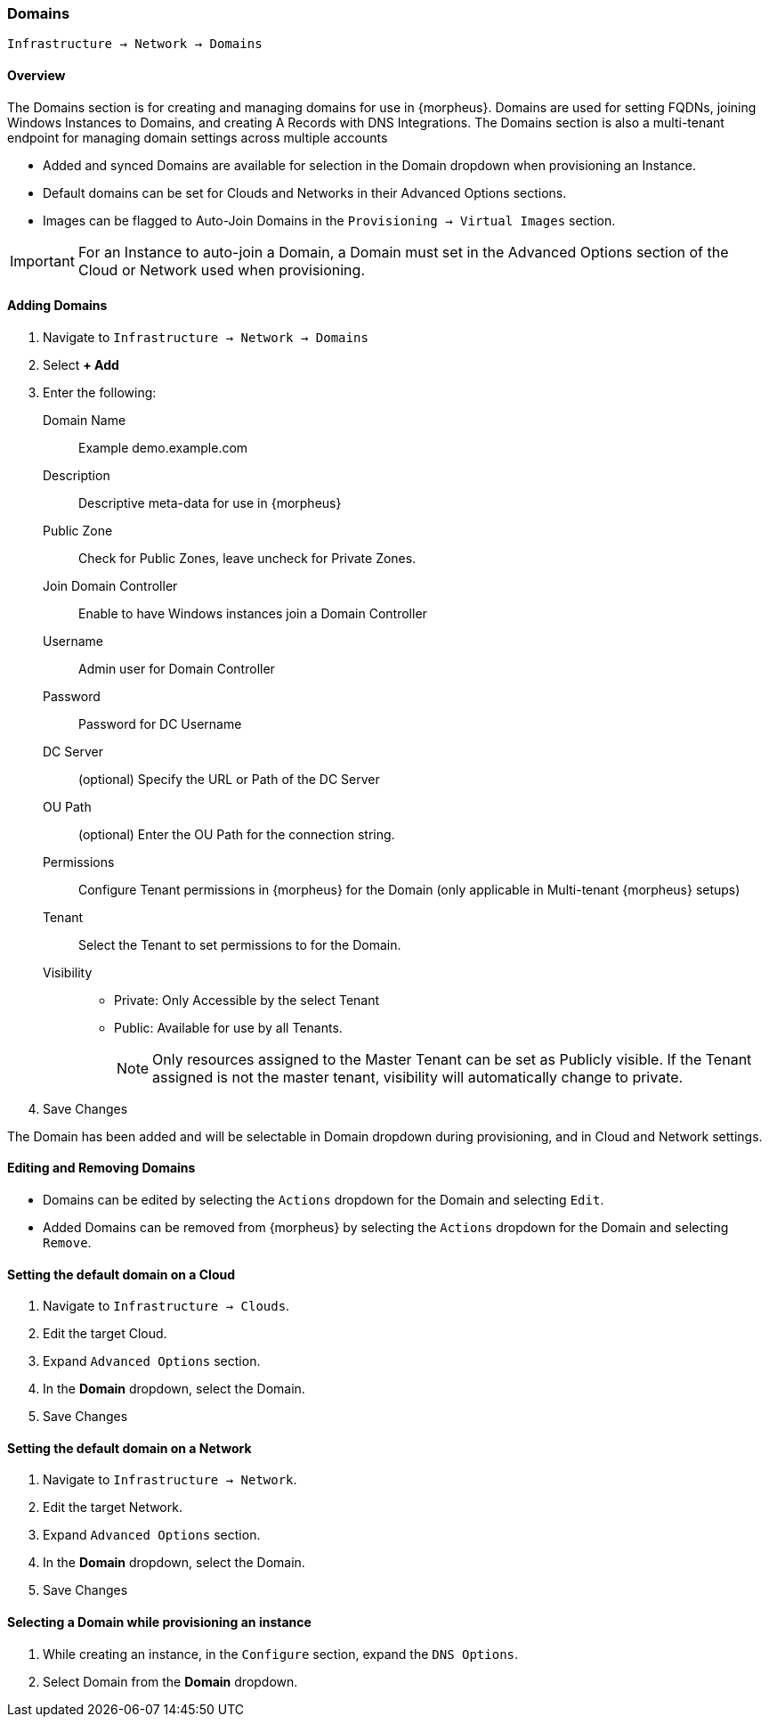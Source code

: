 [[domains]]

=== Domains

`Infrastructure -> Network -> Domains`

==== Overview

The Domains section is for creating and managing domains for use in {morpheus}. Domains are used for setting FQDNs, joining Windows Instances to Domains, and creating A Records with DNS Integrations. The Domains section is also a multi-tenant endpoint for managing domain settings across multiple accounts

* Added and synced Domains are available for selection in the Domain dropdown when provisioning an Instance.
* Default domains can be set for Clouds and Networks in their Advanced Options sections.
* Images can be flagged to Auto-Join Domains in the `Provisioning -> Virtual Images` section.

IMPORTANT: For an Instance to auto-join a Domain, a Domain must set in the Advanced Options section of the Cloud or Network used when provisioning.

==== Adding Domains

. Navigate to `Infrastructure -> Network -> Domains`
. Select *+ Add*
. Enter the following:
Domain Name:: Example demo.example.com
Description:: Descriptive meta-data for use in {morpheus}
Public Zone:: Check for Public Zones, leave uncheck for Private Zones.
Join Domain Controller:: Enable to have Windows instances join a Domain Controller
Username:: Admin user for Domain Controller
Password:: Password for DC Username
DC Server:: (optional) Specify the URL or Path of the DC Server
OU Path:: (optional) Enter the OU Path for the connection string.
Permissions:: Configure Tenant permissions in {morpheus} for the Domain (only applicable in Multi-tenant {morpheus} setups)
Tenant:: Select the Tenant to set permissions to for the Domain.
Visibility::
* Private: Only Accessible by the select Tenant
* Public: Available for use by all Tenants.
+
NOTE: Only resources assigned to the Master Tenant can be set as Publicly visible. If the Tenant assigned is not the master tenant, visibility will automatically change to private.

. Save Changes

The Domain has been added and will be selectable in Domain dropdown during provisioning, and in Cloud and Network settings.

==== Editing and Removing Domains

* Domains can be edited by selecting the `Actions` dropdown for the Domain and selecting `Edit`.
* Added Domains can be removed from {morpheus} by selecting the `Actions` dropdown for the Domain and selecting `Remove`.

==== Setting the default domain on a Cloud

. Navigate to `Infrastructure -> Clouds`.
. Edit the target Cloud.
. Expand `Advanced Options` section.
. In the *Domain* dropdown, select the Domain.
. Save Changes

==== Setting the default domain on a Network

. Navigate to `Infrastructure -> Network`.
. Edit the target Network.
. Expand `Advanced Options` section.
. In the *Domain* dropdown, select the Domain.
. Save Changes

==== Selecting a Domain while provisioning an instance

. While creating an instance, in the `Configure` section, expand the `DNS Options`.
. Select Domain from the *Domain* dropdown.

